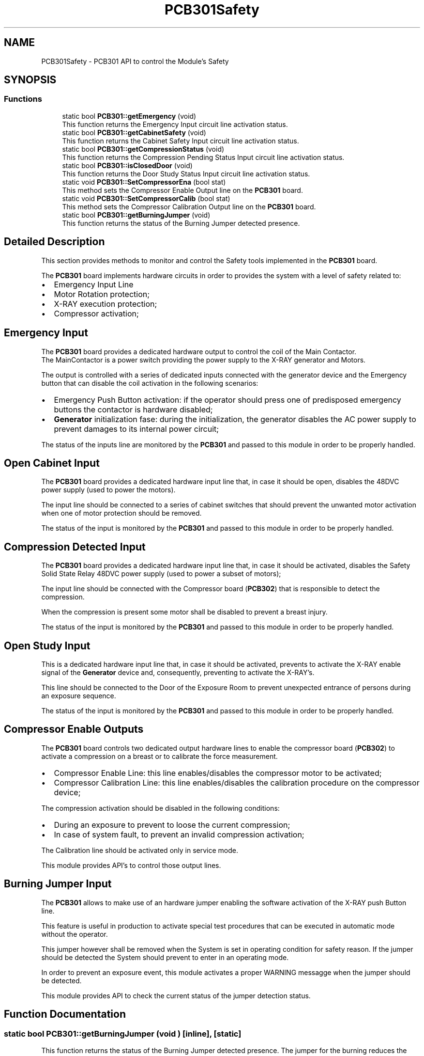 .TH "PCB301Safety" 3 "MCPU" \" -*- nroff -*-
.ad l
.nh
.SH NAME
PCB301Safety \- PCB301 API to control the Module's Safety
.SH SYNOPSIS
.br
.PP
.SS "Functions"

.in +1c
.ti -1c
.RI "static bool \fBPCB301::getEmergency\fP (void)"
.br
.RI "This function returns the Emergency Input circuit line activation status\&. "
.ti -1c
.RI "static bool \fBPCB301::getCabinetSafety\fP (void)"
.br
.RI "This function returns the Cabinet Safety Input circuit line activation status\&. "
.ti -1c
.RI "static bool \fBPCB301::getCompressionStatus\fP (void)"
.br
.RI "This function returns the Compression Pending Status Input circuit line activation status\&. "
.ti -1c
.RI "static bool \fBPCB301::isClosedDoor\fP (void)"
.br
.RI "This function returns the Door Study Status Input circuit line activation status\&. "
.ti -1c
.RI "static void \fBPCB301::SetCompressorEna\fP (bool stat)"
.br
.RI "This method sets the Compressor Enable Output line on the \fBPCB301\fP board\&. "
.ti -1c
.RI "static void \fBPCB301::SetCompressorCalib\fP (bool stat)"
.br
.RI "This method sets the Compressor Calibration Output line on the \fBPCB301\fP board\&. "
.ti -1c
.RI "static bool \fBPCB301::getBurningJumper\fP (void)"
.br
.RI "This function returns the status of the Burning Jumper detected presence\&. "
.in -1c
.SH "Detailed Description"
.PP 


This section provides methods to monitor and control the Safety tools implemented in the \fBPCB301\fP board\&.

.PP
The \fBPCB301\fP board implements hardware circuits in order to provides the system with a level of safety related to:

.PP
.IP "\(bu" 2
Emergency Input Line
.IP "\(bu" 2
Motor Rotation protection;
.IP "\(bu" 2
X-RAY execution protection;
.IP "\(bu" 2
Compressor activation;
.PP
.SH "Emergency Input"
.PP
The \fBPCB301\fP board provides a dedicated hardware output to control the coil of the Main Contactor\&.
.br
The MainContactor is a power switch providing the power supply to the X-RAY generator and Motors\&.

.PP
The output is controlled with a series of dedicated inputs connected with the generator device and the Emergency button that can disable the coil activation in the following scenarios:
.IP "\(bu" 2
Emergency Push Button activation: if the operator should press one of predisposed emergency buttons the contactor is hardware disabled;
.IP "\(bu" 2
\fBGenerator\fP initialization fase: during the initialization, the generator disables the AC power supply to prevent damages to its internal power circuit;
.PP

.PP
The status of the inputs line are monitored by the \fBPCB301\fP and passed to this module in order to be properly handled\&.
.SH "Open Cabinet Input"
.PP
The \fBPCB301\fP board provides a dedicated hardware input line that, in case it should be open, disables the 48DVC power supply (used to power the motors)\&.

.PP
The input line should be connected to a series of cabinet switches that should prevent the unwanted motor activation when one of motor protection should be removed\&.

.PP
The status of the input is monitored by the \fBPCB301\fP and passed to this module in order to be properly handled\&. 
.br
.SH "Compression Detected Input"
.PP
The \fBPCB301\fP board provides a dedicated hardware input line that, in case it should be activated, disables the Safety Solid State Relay 48DVC power supply (used to power a subset of motors);

.PP
The input line should be connected with the Compressor board (\fBPCB302\fP) that is responsible to detect the compression\&.

.PP
When the compression is present some motor shall be disabled to prevent a breast injury\&.

.PP
The status of the input is monitored by the \fBPCB301\fP and passed to this module in order to be properly handled\&. 
.br
.SH "Open Study Input"
.PP
This is a dedicated hardware input line that, in case it should be activated, prevents to activate the X-RAY enable signal of the \fBGenerator\fP device and, consequently, preventing to activate the X-RAY's\&.

.PP
This line should be connected to the Door of the Exposure Room to prevent unexpected entrance of persons during an exposure sequence\&.

.PP
The status of the input is monitored by the \fBPCB301\fP and passed to this module in order to be properly handled\&. 
.br
.SH "Compressor Enable Outputs"
.PP
The \fBPCB301\fP board controls two dedicated output hardware lines to enable the compressor board (\fBPCB302\fP) to activate a compression on a breast or to calibrate the force measurement\&.

.PP
.IP "\(bu" 2
Compressor Enable Line: this line enables/disables the compressor motor to be activated;
.IP "\(bu" 2
Compressor Calibration Line: this line enables/disables the calibration procedure on the compressor device;
.PP

.PP
The compression activation should be disabled in the following conditions:
.IP "\(bu" 2
During an exposure to prevent to loose the current compression;
.IP "\(bu" 2
In case of system fault, to prevent an invalid compression activation;
.PP

.PP
The Calibration line should be activated only in service mode\&.

.PP
This module provides API's to control those output lines\&.
.SH "Burning Jumper Input"
.PP
The \fBPCB301\fP allows to make use of an hardware jumper enabling the software activation of the X-RAY push Button line\&.

.PP
This feature is useful in production to activate special test procedures that can be executed in automatic mode without the operator\&.

.PP
This jumper however shall be removed when the System is set in operating condition for safety reason\&. If the jumper should be detected the System should prevent to enter in an operating mode\&.

.PP
In order to prevent an exposure event, this module activates a proper WARNING messagge when the jumper should be detected\&.

.PP
This module provides API to check the current status of the jumper detection status\&. 
.SH "Function Documentation"
.PP 
.SS "static bool PCB301::getBurningJumper (void )\fR [inline]\fP, \fR [static]\fP"

.PP
This function returns the status of the Burning Jumper detected presence\&. The jumper for the burning reduces the safety level of the \fBGantry\fP\&.

.PP
The jumper cannot be present in an operative session so the Application shall detect its presence for safety reason\&.

.PP
\fBReturns\fP
.RS 4
True if the Jumper is detected present
.RE
.PP

.SS "static bool PCB301::getCabinetSafety (void )\fR [inline]\fP, \fR [static]\fP"

.PP
This function returns the Cabinet Safety Input circuit line activation status\&. When this input is activated, the external 48VDC power supply is disabled for safety reasons\&.

.PP
The Application should use this method to properly handle the operativity and to provide the correct information to the operator\&.

.PP
\fBReturns\fP
.RS 4
True: the cabinet input circuit is detected active
.RE
.PP

.SS "static bool PCB301::getCompressionStatus (void )\fR [inline]\fP, \fR [static]\fP"

.PP
This function returns the Compression Pending Status Input circuit line activation status\&. When this input is activated, the external safety solid state relay is disabled and the Motor powered by this line cannot be activated for safety reasons\&.

.PP
The Application should use this method to properly handle the operativity and to provide the correct information to the operator\&.

.PP
\fBReturns\fP
.RS 4
True: the compression line is detected active
.RE
.PP

.SS "static bool PCB301::getEmergency (void )\fR [inline]\fP, \fR [static]\fP"

.PP
This function returns the Emergency Input circuit line activation status\&. When this input is activated, the external power contactor is switched off toghether with the 48VDC power supply\&.

.PP
The Application should use this method to properly handle the operativity and to provide the correct information to the operator\&.

.PP
\fBReturns\fP
.RS 4
True: the emergency input has been detected activated
.RE
.PP

.SS "static bool PCB301::isClosedDoor (void )\fR [inline]\fP, \fR [static]\fP"

.PP
This function returns the Door Study Status Input circuit line activation status\&. When this input is activated, the X-RAY enable signal is disabled and no X-RAY Radiation can be executed by the \fBGenerator\fP device\&.

.PP
The Application should use this method to properly handle the operativity and to provide the correct information to the operator\&.

.PP
\fBReturns\fP
.RS 4
True: the study's door is detected open
.RE
.PP

.SS "static void PCB301::SetCompressorCalib (bool stat)\fR [inline]\fP, \fR [static]\fP"

.PP
This method sets the Compressor Calibration Output line on the \fBPCB301\fP board\&. The Compression Calibration output line enables/disables the activation of the force sensor of the copressor device\&.

.PP
\fBParameters\fP
.RS 4
\fIstat\fP 
.RE
.PP

.SS "static void PCB301::SetCompressorEna (bool stat)\fR [inline]\fP, \fR [static]\fP"

.PP
This method sets the Compressor Enable Output line on the \fBPCB301\fP board\&. The Compression Enable output line enables/disables the motor of the compressor device preventing any unwanted motor activation\&.

.PP
\fBParameters\fP
.RS 4
\fIstat\fP 
.RE
.PP

.SH "Author"
.PP 
Generated automatically by Doxygen for MCPU from the source code\&.

